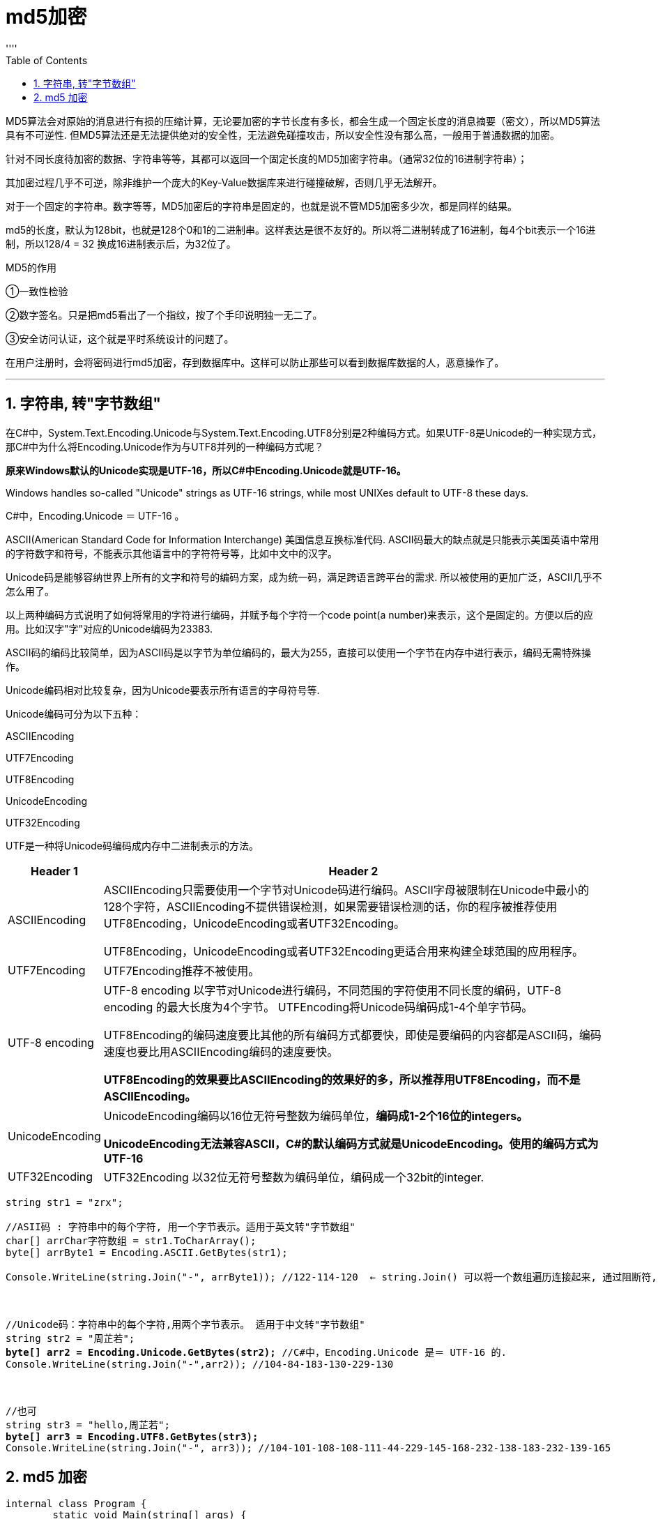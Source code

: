 
= md5加密
:sectnums:
:toclevels: 3
:toc: left
''''

MD5算法会对原始的消息进行有损的压缩计算，无论要加密的字节长度有多长，都会生成一个固定长度的消息摘要（密文），所以MD5算法具有不可逆性. 但MD5算法还是无法提供绝对的安全性，无法避免碰撞攻击，所以安全性没有那么高，一般用于普通数据的加密。

针对不同长度待加密的数据、字符串等等，其都可以返回一个固定长度的MD5加密字符串。（通常32位的16进制字符串）；

其加密过程几乎不可逆，除非维护一个庞大的Key-Value数据库来进行碰撞破解，否则几乎无法解开。

对于一个固定的字符串。数字等等，MD5加密后的字符串是固定的，也就是说不管MD5加密多少次，都是同样的结果。

md5的长度，默认为128bit，也就是128个0和1的二进制串。这样表达是很不友好的。所以将二进制转成了16进制，每4个bit表示一个16进制，所以128/4 = 32 换成16进制表示后，为32位了。

MD5的作用

①一致性检验

②数字签名。只是把md5看出了一个指纹，按了个手印说明独一无二了。

③安全访问认证，这个就是平时系统设计的问题了。

在用户注册时，会将密码进行md5加密，存到数据库中。这样可以防止那些可以看到数据库数据的人，恶意操作了。

'''

== 字符串, 转"字节数组"

在C#中，System.Text.Encoding.Unicode与System.Text.Encoding.UTF8分别是2种编码方式。如果UTF-8是Unicode的一种实现方式，那C#中为什么将Encoding.Unicode作为与UTF8并列的一种编码方式呢？

*原来Windows默认的Unicode实现是UTF-16，所以C#中Encoding.Unicode就是UTF-16。*

Windows handles so-called "Unicode" strings as UTF-16 strings, while most UNIXes default to UTF-8 these days.

C#中，Encoding.Unicode ＝ UTF-16 。


ASCII(American Standard Code for Information Interchange) 美国信息互换标准代码. ASCII码最大的缺点就是只能表示美国英语中常用的字符数字和符号，不能表示其他语言中的字符符号等，比如中文中的汉字。

Unicode码是能够容纳世界上所有的文字和符号的编码方案，成为统一码，满足跨语言跨平台的需求. 所以被使用的更加广泛，ASCII几乎不怎么用了。

以上两种编码方式说明了如何将常用的字符进行编码，并赋予每个字符一个code point(a number)来表示，这个是固定的。方便以后的应用。比如汉字"字"对应的Unicode编码为23383.

ASCII码的编码比较简单，因为ASCII码是以字节为单位编码的，最大为255，直接可以使用一个字节在内存中进行表示，编码无需特殊操作。

Unicode编码相对比较复杂，因为Unicode要表示所有语言的字母符号等.

Unicode编码可分为以下五种：

ASCIIEncoding

UTF7Encoding

UTF8Encoding

UnicodeEncoding

UTF32Encoding

UTF是一种将Unicode码编码成内存中二进制表示的方法。

[options="autowidth"]
|===
|Header 1 |Header 2

|ASCIIEncoding
|ASCIIEncoding只需要使用一个字节对Unicode码进行编码。ASCII字母被限制在Unicode中最小的128个字符，ASCIIEncoding不提供错误检测，如果需要错误检测的话，你的程序被推荐使用UTF8Encoding，UnicodeEncoding或者UTF32Encoding。

UTF8Encoding，UnicodeEncoding或者UTF32Encoding更适合用来构建全球范围的应用程序。

|UTF7Encoding
|UTF7Encoding推荐不被使用。

|UTF-8 encoding
|UTF-8 encoding 以字节对Unicode进行编码，不同范围的字符使用不同长度的编码，UTF-8 encoding 的最大长度为4个字节。 UTFEncoding将Unicode码编码成1-4个单字节码。

UTF8Encoding的编码速度要比其他的所有编码方式都要快，即使是要编码的内容都是ASCII码，编码速度也要比用ASCIIEncoding编码的速度要快。

*UTF8Encoding的效果要比ASCIIEncoding的效果好的多，所以推荐用UTF8Encoding，而不是ASCIIEncoding。*

|UnicodeEncoding
|UnicodeEncoding编码以16位无符号整数为编码单位，*编码成1-2个16位的integers。*

*UnicodeEncoding无法兼容ASCII，C#的默认编码方式就是UnicodeEncoding。使用的编码方式为UTF-16*

|UTF32Encoding
|UTF32Encoding 以32位无符号整数为编码单位，编码成一个32bit的integer.
|===


[,subs=+quotes]
----
string str1 = "zrx";

//ASII码 : 字符串中的每个字符, 用一个字节表示。适用于英文转"字节数组"
char[] arrChar字符数组 = str1.ToCharArray();
byte[] arrByte1 = Encoding.ASCII.GetBytes(str1);

Console.WriteLine(string.Join("-", arrByte1)); //122-114-120  ← string.Join() 可以将一个数组遍历连接起来, 通过阻断符, 连接成一个字符串



//Unicode码：字符串中的每个字符,用两个字节表示。 适用于中文转"字节数组"
string str2 = "周芷若";
*byte[] arr2 = Encoding.Unicode.GetBytes(str2);* //C#中，Encoding.Unicode 是＝ UTF-16 的.
Console.WriteLine(string.Join("-",arr2)); //104-84-183-130-229-130



//也可
string str3 = "hello,周芷若";
**byte[] arr3 = Encoding.UTF8.GetBytes(str3); **
Console.WriteLine(string.Join("-", arr3)); //104-101-108-108-111-44-229-145-168-232-138-183-232-139-165
----



== md5 加密

[,subs=+quotes]
----
internal class Program {
        static void Main(string[] args) {

            string str1 = "zrx";
            Console.WriteLine(fn_md5加密成字符串(str1));
            //十进制: 5918480227591738978203113366222224234124
            //16进制: 3bb850e33bad594e141f8542dee0ea7c ← 和网上的md5加密得到的结果, 一模一样.
        }


        //我们把md5加密流程, 写在一个函数里.
        public static string fn_md5加密成字符串(string str1) {
            byte[] arr字节数组1 = Encoding.Default.GetBytes(str1); //C#中，Encoding.Unicode 是＝ UTF-16 的. 如果你要改成 utf8, 就写成 Encoding.UTF8.GetBytes(str1)
            Console.WriteLine(string.Join("-", arr字节数组1)); //122-114-120


            //创建md5对象
            *MD5 md5 = MD5.Create();*

            //开始加密成 md5 字节数组
            *byte[] arrMD5字节数组 = md5.ComputeHash(arr字节数组1); //这个方法, 要传入一个字节数组. 注意: 是"字节数组"! 不是字符数组. 然后, 该方法, 返回一个加密好的字节数组*
            Console.WriteLine(string.Join("-", arrMD5字节数组)); //81-4-235-90-191-140-65-59-121-238-21-73-188-32-200-19

            //把字节数组, 再转回字符串形式. 字节数组如何才能转换为字符串呢？这个时候同样需要指定字符集类型。如: Encoding.UTF8.GetString(字节数组)
            //return Encoding.Default.GetString(arrMD5字节数组); //错误! 注意: 这样按指定的编码来解析成字符串, 不行. 因为我们不能直接把整个 md5字节数组, 直接转成字符串, 否则这个字符串输出会是乱码.


            *//我们只能先把 "md5字节数组"中的每个字节, 先转成字符串后, 再拼起来.*
            string strRes="";
            for (int i = 0; i < arrMD5字节数组.Length; i++) {
                *strRes += arrMD5字节数组[i].ToString("x"); //注意: 如果你只写成 .ToString(), 则得到的 strRes, 会这个字符串中全是数字, 表明它是"十进制"的, 而我们md5加密后的结果字符串, 应该是包括英文的, 即它是16进制的. 所以, 我们还要把10进制, 转成16进制. 也就是写成 .ToString("x"). x的意思, 就是把10进制转成16进制.*
            }

            return strRes;

        }

    }
}
----

image:img/0149.png[,]

'''




